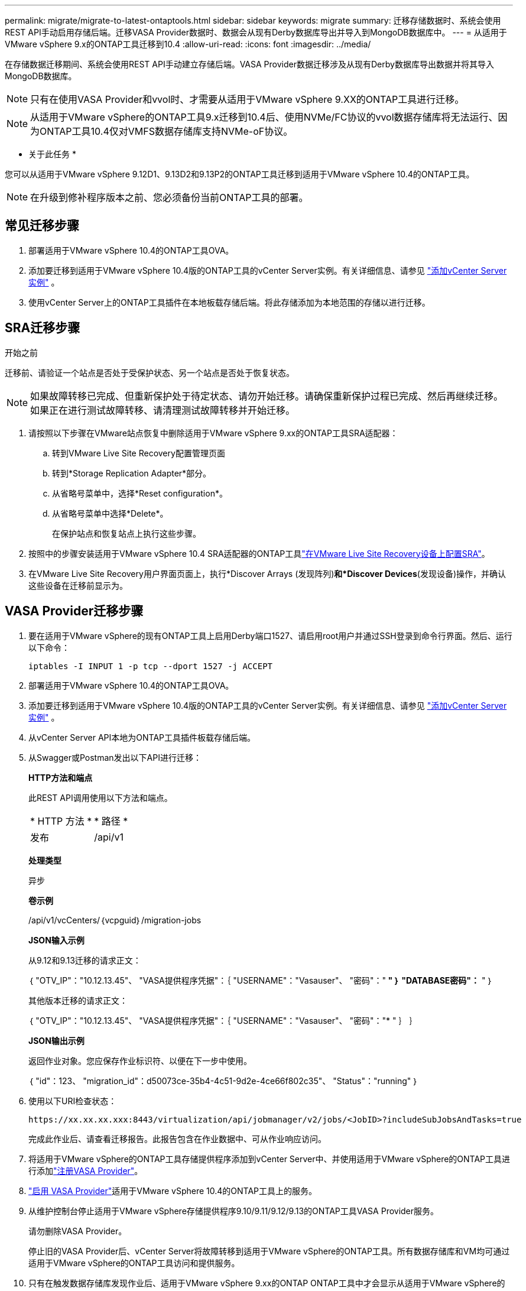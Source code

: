 ---
permalink: migrate/migrate-to-latest-ontaptools.html 
sidebar: sidebar 
keywords: migrate 
summary: 迁移存储数据时、系统会使用REST API手动启用存储后端。迁移VASA Provider数据时、数据会从现有Derby数据库导出并导入到MongoDB数据库中。 
---
= 从适用于VMware vSphere 9.x的ONTAP工具迁移到10.4
:allow-uri-read: 
:icons: font
:imagesdir: ../media/


[role="lead"]
在存储数据迁移期间、系统会使用REST API手动建立存储后端。VASA Provider数据迁移涉及从现有Derby数据库导出数据并将其导入MongoDB数据库。


NOTE: 只有在使用VASA Provider和vvol时、才需要从适用于VMware vSphere 9.XX的ONTAP工具进行迁移。


NOTE: 从适用于VMware vSphere的ONTAP工具9.x迁移到10.4后、使用NVMe/FC协议的vvol数据存储库将无法运行、因为ONTAP工具10.4仅对VMFS数据存储库支持NVMe-oF协议。

* 关于此任务 *

您可以从适用于VMware vSphere 9.12D1、9.13D2和9.13P2的ONTAP工具迁移到适用于VMware vSphere 10.4的ONTAP工具。


NOTE: 在升级到修补程序版本之前、您必须备份当前ONTAP工具的部署。



== 常见迁移步骤

. 部署适用于VMware vSphere 10.4的ONTAP工具OVA。
. 添加要迁移到适用于VMware vSphere 10.4版的ONTAP工具的vCenter Server实例。有关详细信息、请参见 link:../configure/add-vcenter.html["添加vCenter Server实例"] 。
. 使用vCenter Server上的ONTAP工具插件在本地板载存储后端。将此存储添加为本地范围的存储以进行迁移。




== SRA迁移步骤

.开始之前
迁移前、请验证一个站点是否处于受保护状态、另一个站点是否处于恢复状态。


NOTE: 如果故障转移已完成、但重新保护处于待定状态、请勿开始迁移。请确保重新保护过程已完成、然后再继续迁移。如果正在进行测试故障转移、请清理测试故障转移并开始迁移。

. 请按照以下步骤在VMware站点恢复中删除适用于VMware vSphere 9.xx的ONTAP工具SRA适配器：
+
.. 转到VMware Live Site Recovery配置管理页面
.. 转到*Storage Replication Adapter*部分。
.. 从省略号菜单中，选择*Reset configuration*。
.. 从省略号菜单中选择*Delete*。
+
在保护站点和恢复站点上执行这些步骤。



. 按照中的步骤安装适用于VMware vSphere 10.4 SRA适配器的ONTAP工具link:../protect/configure-on-srm-appliance.html["在VMware Live Site Recovery设备上配置SRA"]。
. 在VMware Live Site Recovery用户界面页面上，执行*Discover Arrays (发现阵列)*和*Discover Devices*(发现设备)操作，并确认这些设备在迁移前显示为。




== VASA Provider迁移步骤

. 要在适用于VMware vSphere的现有ONTAP工具上启用Derby端口1527、请启用root用户并通过SSH登录到命令行界面。然后、运行以下命令：
+
[listing]
----
iptables -I INPUT 1 -p tcp --dport 1527 -j ACCEPT
----
. 部署适用于VMware vSphere 10.4的ONTAP工具OVA。
. 添加要迁移到适用于VMware vSphere 10.4版的ONTAP工具的vCenter Server实例。有关详细信息、请参见 link:../configure/add-vcenter.html["添加vCenter Server实例"] 。
. 从vCenter Server API本地为ONTAP工具插件板载存储后端。
. 从Swagger或Postman发出以下API进行迁移：
+
[]
====
*HTTP方法和端点*

此REST API调用使用以下方法和端点。

|===


| * HTTP 方法 * | * 路径 * 


| 发布 | /api/v1 
|===
*处理类型*

异步

*卷示例*

/api/v1/vcCenters/｛vcpguid｝/migration-jobs

*JSON输入示例*

从9.12和9.13迁移的请求正文：

｛
  "OTV_IP"："10.12.13.45"、
  "VASA提供程序凭据"：｛
    "USERNAME"："Vasauser"、
    "密码"："******* "
  ｝
  "DATABASE密码"：******* "
｝

其他版本迁移的请求正文：

｛
  "OTV_IP"："10.12.13.45"、
  "VASA提供程序凭据"：｛
    "USERNAME"："Vasauser"、
    "密码"："******* "
  ｝
｝

*JSON输出示例*

返回作业对象。您应保存作业标识符、以便在下一步中使用。

｛
  "id"：123、
  "migration_id"：d50073ce-35b4-4c51-9d2e-4ce66f802c35"、
  "Status"："running"
｝

====
. 使用以下URI检查状态：
+
[listing]
----
https://xx.xx.xx.xxx:8443/virtualization/api/jobmanager/v2/jobs/<JobID>?includeSubJobsAndTasks=true
----
+
完成此作业后、请查看迁移报告。此报告包含在作业数据中、可从作业响应访问。

. 将适用于VMware vSphere的ONTAP工具存储提供程序添加到vCenter Server中、并使用适用于VMware vSphere的ONTAP工具进行添加link:../configure/registration-process.html["注册VASA Provider"]。
. link:../manage/enable-services.html["启用 VASA Provider"]适用于VMware vSphere 10.4的ONTAP工具上的服务。
. 从维护控制台停止适用于VMware vSphere存储提供程序9.10/9.11/9.12/9.13的ONTAP工具VASA Provider服务。
+
请勿删除VASA Provider。

+
停止旧的VASA Provider后、vCenter Server将故障转移到适用于VMware vSphere的ONTAP工具。所有数据存储库和VM均可通过适用于VMware vSphere的ONTAP工具访问和提供服务。

. 只有在触发数据存储库发现作业后、适用于VMware vSphere 9.xx的ONTAP ONTAP工具中才会显示从适用于VMware vSphere的NFS和VMFS数据存储库、此作业可能需要长达30分钟才能完成。验证这些数据存储库是否显示在VMware vSphere插件用户界面的ONTAP工具的概述页面上。
. 使用以下API执行修补程序迁移：
+
[]
====
*HTTP方法和端点*

此REST API调用使用以下方法和端点。

|===


| * HTTP 方法 * | * 路径 * 


| patch | /api/v1 
|===
*处理类型*

异步

*卷示例*

修补"/api/v1/vcCenters/56d373bd-4163-44f9-a872-9adabb008ca9/migration-jobs/84dr73bd-9173-65r7-w345-8ufdbb887d43

*JSON输入示例*

｛
  "id"：123、
  "migration_id"：d50073ce-35b4-4c51-9d2e-4ce66f802c35"、
  "Status"："running"
｝

*JSON输出示例*

返回作业对象。您应保存作业标识符、以便在下一步中使用。

｛
  "id"：123、
  "migration_id"：d50073ce-35b4-4c51-9d2e-4ce66f802c35"、
  "Status"："running"
｝

修补操作的请求正文为空。


NOTE: UUID是为响应迁移后API而返回的迁移UUID。

运行修补程序迁移API后、所有VM都会遵守存储策略。

====


.下一步行动
完成向vCenter Server迁移和注册ONTAP工具10.4后、请按照以下步骤进行操作：

* 刷新所有主机上的证书。
* 在启动数据存储库和虚拟机操作之前、请留出足够的时间。所需等待时间因配置中的主机、数据存储库和虚拟机数量而异。等待失败可能会导致间歇性操作故障。


升级后、如果虚拟机的合规性状态已过时、请按照以下步骤重新应用存储策略：

. 导航到数据存储库并选择*摘要*>*虚拟机存储策略*。
+
VM存储策略兼容性*下的兼容性状态显示为*过时*。

. 选择Storage VM策略和相应的VM
. 选择*应用*
+
现在，“VM storage policy Compliance”(VM存储策略合规性)下的合规状态将显示为“Compliance”(合规)。



.相关信息
* link:../concepts/rbac-learn-about.html["了解适用于VMware vSphere 10 RBAC的ONTAP工具"]
* link:../upgrade/upgrade-ontap-tools.html["从适用于VMware vSphere 10.x的ONTAP工具升级到10.4"]

